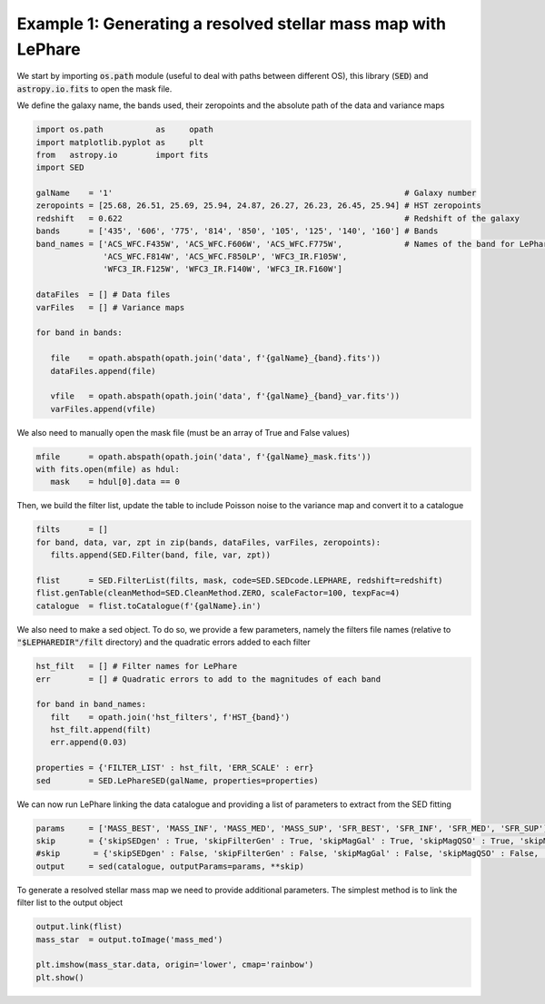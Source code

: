 Example 1: Generating a resolved stellar mass map with LePhare
==============================================================

We start by importing :code:`os.path` module (useful to deal with paths between different OS), this library (:code:`SED`) and :code:`astropy.io.fits` to open the mask file.

We define the galaxy name, the bands used, their zeropoints and the absolute path of the data and variance maps

.. code-block:: python

    import os.path           as     opath
    import matplotlib.pyplot as     plt
    from   astropy.io        import fits
    import SED

    galName    = '1'                                                             # Galaxy number
    zeropoints = [25.68, 26.51, 25.69, 25.94, 24.87, 26.27, 26.23, 26.45, 25.94] # HST zeropoints
    redshift   = 0.622                                                           # Redshift of the galaxy
    bands      = ['435', '606', '775', '814', '850', '105', '125', '140', '160'] # Bands
    band_names = ['ACS_WFC.F435W', 'ACS_WFC.F606W', 'ACS_WFC.F775W',             # Names of the band for LePhare
                  'ACS_WFC.F814W', 'ACS_WFC.F850LP', 'WFC3_IR.F105W',
                  'WFC3_IR.F125W', 'WFC3_IR.F140W', 'WFC3_IR.F160W']
    
    dataFiles  = [] # Data files
    varFiles   = [] # Variance maps
    
    for band in bands:
    
       file    = opath.abspath(opath.join('data', f'{galName}_{band}.fits'))
       dataFiles.append(file)
    
       vfile   = opath.abspath(opath.join('data', f'{galName}_{band}_var.fits'))
       varFiles.append(vfile)

We also need to manually open the mask file (must be an array of True and False values)

.. code-block:: python

    mfile      = opath.abspath(opath.join('data', f'{galName}_mask.fits'))
    with fits.open(mfile) as hdul:
       mask    = hdul[0].data == 0

Then, we build the filter list, update the table to include Poisson noise to the variance map and convert it to a catalogue

.. code-block:: python
    
    filts      = []
    for band, data, var, zpt in zip(bands, dataFiles, varFiles, zeropoints):
       filts.append(SED.Filter(band, file, var, zpt))
    
    flist      = SED.FilterList(filts, mask, code=SED.SEDcode.LEPHARE, redshift=redshift)
    flist.genTable(cleanMethod=SED.CleanMethod.ZERO, scaleFactor=100, texpFac=4)
    catalogue  = flist.toCatalogue(f'{galName}.in')

We also need to make a sed object. To do so, we provide a few parameters, namely the filters file names (relative to :code:`"$LEPHAREDIR"/filt` directory) and the quadratic errors added to each filter

.. code-block:: python

    hst_filt   = [] # Filter names for LePhare
    err        = [] # Quadratic errors to add to the magnitudes of each band
    
    for band in band_names:
       filt    = opath.join('hst_filters', f'HST_{band}')
       hst_filt.append(filt)
       err.append(0.03)
    
    properties = {'FILTER_LIST' : hst_filt, 'ERR_SCALE' : err}
    sed        = SED.LePhareSED(galName, properties=properties)

We can now run LePhare linking the data catalogue and providing a list of parameters to extract from the SED fitting

.. code-block:: python

    params     = ['MASS_BEST', 'MASS_INF', 'MASS_MED', 'MASS_SUP', 'SFR_BEST', 'SFR_INF', 'SFR_MED', 'SFR_SUP']
    skip       = {'skipSEDgen' : True, 'skipFilterGen' : True, 'skipMagGal' : True, 'skipMagQSO' : True, 'skipMagStar' : True}
    #skip       = {'skipSEDgen' : False, 'skipFilterGen' : False, 'skipMagGal' : False, 'skipMagQSO' : False, 'skipMagStar' : False} # Uncomment this line if you need to generate the SED models and compute the magnitudes first
    output     = sed(catalogue, outputParams=params, **skip)

To generate a resolved stellar mass map we need to provide additional parameters. The simplest method is to link the filter list to the output object

.. code-block:: python

    output.link(flist)
    mass_star  = output.toImage('mass_med')
    
    plt.imshow(mass_star.data, origin='lower', cmap='rainbow')
    plt.show()